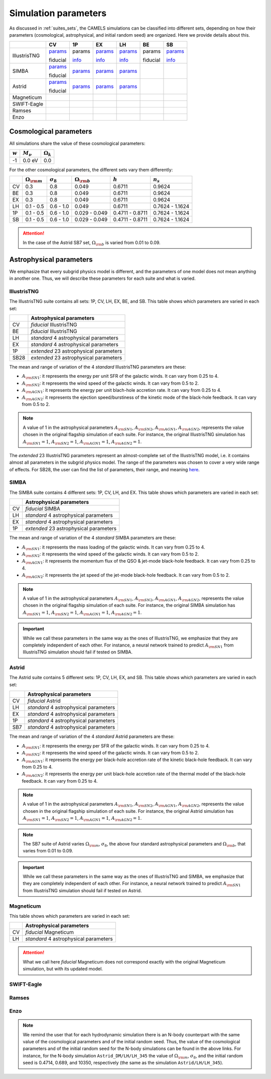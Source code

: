 .. _params:   

*********************
Simulation parameters
*********************

As discussed in :ref:`suites_sets`, the CAMELS simulations can be classified into different sets, depending on how their parameters (cosmological, astrophysical, and initial random seed) are organized. Here we provide details about this.

+--------------+---------------------------------------------+------------------------------------------+-------------------------------------------+------------------------------------------+----------------------------------+------------------------------------------+
|              | CV                                          | 1P                                       | EX                                        | LH                                       | BE                               | SB                                       |
+==============+=============================================+==========================================+===========================================+==========================================+==================================+==========================================+
| IllustrisTNG | `params <http://tinyurl.com/35m7bby5>`__    | params                                   | `params <http://tinyurl.com/ypvh7ytc>`__  | `params <http://tinyurl.com/3am3cyzh>`__ | params                           | `params <http://tinyurl.com/8s39cyf6>`__ |
|              |                                             |                                          |                                           |                                          |                                  |                                          |
|              | fiducial                                    | `info <http://tinyurl.com/2xpd59cz>`__   | `info <http://tinyurl.com/vrk33fx2>`__    | `info <http://tinyurl.com/vrk33fx2>`__   | fiducial                         | `info <http://tinyurl.com/2xpd59cz>`__   |
+--------------+---------------------------------------------+------------------------------------------+-------------------------------------------+------------------------------------------+----------------------------------+------------------------------------------+
| SIMBA        | `params <http://tinyurl.com/4243xyb8>`__    | `params <http://tinyurl.com/4prtadph>`__ | `params <http://tinyurl.com/y5hmnvxd>`__  | `params <http://tinyurl.com/mu3775e7>`__ |                                  |                                          |
|              |                                             |                                          |                                           |                                          |                                  |                                          |
|              | fiducial                                    |                                          |                                           |                                          |                                  |                                          |
+--------------+---------------------------------------------+------------------------------------------+-------------------------------------------+------------------------------------------+----------------------------------+------------------------------------------+
| Astrid       | `params <http://tinyurl.com/mrxc9e4z>`__    | `params <http://tinyurl.com/wzj8xs6y>`__ | `params <http://tinyurl.com/a6ex8bsv>`__  | `params <http://tinyurl.com/mk7ynydf>`__ |                                  |                                          |
|              |                                             |                                          |                                           |                                          |                                  |                                          |
|              | fiducial                                    |                                          |                                           |                                          |                                  |                                          |
+--------------+---------------------------------------------+------------------------------------------+-------------------------------------------+------------------------------------------+----------------------------------+------------------------------------------+
| Magneticum   |                                             |                                          |                                           |                                          |                                  |                                          | 
+--------------+---------------------------------------------+------------------------------------------+-------------------------------------------+------------------------------------------+----------------------------------+------------------------------------------+
| SWIFT-Eagle  |                                             |                                          |                                           |                                          |                                  |                                          | 
+--------------+---------------------------------------------+------------------------------------------+-------------------------------------------+------------------------------------------+----------------------------------+------------------------------------------+
| Ramses       |                                             |                                          |                                           |                                          |                                  |                                          | 
+--------------+---------------------------------------------+------------------------------------------+-------------------------------------------+------------------------------------------+----------------------------------+------------------------------------------+
| Enzo         |                                             |                                          |                                           |                                          |                                  |                                          | 
+--------------+---------------------------------------------+------------------------------------------+-------------------------------------------+------------------------------------------+----------------------------------+------------------------------------------+



Cosmological parameters
-----------------------

All simulations share the value of these cosmological parameters:

+-----------+---------------+-----------------+
|:math:`w`  |:math:`M_\nu`  |:math:`\Omega_k` | 
+===========+===============+=================+
|-1         |0.0 eV         |0.0              |
+-----------+---------------+-----------------+

For the other cosmological parameters, the different sets vary them differently:

+----+-----------------------+------------------+-----------------------+----------------+----------------+
|    |:math:`\Omega_{\rm m}` |:math:`\sigma_8`  |:math:`\Omega_{\rm b}` |:math:`h`       |:math:`n_s`     |
+====+=======================+==================+=======================+================+================+
| CV | 0.3                   | 0.8              |0.049                  |0.6711          |0.9624          |
+----+-----------------------+------------------+-----------------------+----------------+----------------+
| BE | 0.3                   | 0.8              |0.049                  |0.6711          |0.9624          |
+----+-----------------------+------------------+-----------------------+----------------+----------------+
| EX | 0.3                   | 0.8              |0.049                  |0.6711          |0.9624          |
+----+-----------------------+------------------+-----------------------+----------------+----------------+
| LH | 0.1 - 0.5             | 0.6 - 1.0        |0.049                  |0.6711          |0.7624 - 1.1624 |
+----+-----------------------+------------------+-----------------------+----------------+----------------+
| 1P | 0.1 - 0.5             | 0.6 - 1.0        |0.029 - 0.049          |0.4711 - 0.8711 |0.7624 - 1.1624 |
+----+-----------------------+------------------+-----------------------+----------------+----------------+
| SB | 0.1 - 0.5             | 0.6 - 1.0        |0.029 - 0.049          |0.4711 - 0.8711 |0.7624 - 1.1624 |
+----+-----------------------+------------------+-----------------------+----------------+----------------+

.. attention::

   In the case of the Astrid SB7 set, :math:`\Omega_{\rm b}` is varied from 0.01 to 0.09.


Astrophysical parameters
------------------------

We emphasize that every subgrid physics model is different, and the parameters of one model does not mean anything in another one. Thus, we will describe these parameters for each suite and what is varied.

IllustrisTNG
~~~~~~~~~~~~

The IllustrisTNG suite contains all sets: 1P, CV, LH, EX, BE, and SB. This table shows which parameters are varied in each set:

+-------+-------------------------------------------+
|       | Astrophysical parameters                  |
+=======+===========================================+
| CV    | *fiducial* IllustrisTNG                   |
+-------+-------------------------------------------+
| BE    | *fiducial* IllustrisTNG                   |
+-------+-------------------------------------------+
| LH    | *standard* 4 astrophysical parameters     |
+-------+-------------------------------------------+
| EX    | *standard* 4 astrophysical parameters     |
+-------+-------------------------------------------+
| 1P    | *extended* 23 astrophysical parameters    |
+-------+-------------------------------------------+
| SB28  | *extended* 23 astrophysical parameters    |
+-------+-------------------------------------------+

The mean and range of variation of the 4 *standard* IllustrisTNG parameters are these:

- :math:`A_{\rm SN1}`: it represents the energy per unit SFR of the galactic winds. It can vary from 0.25 to 4.
- :math:`A_{\rm SN2}`: it represents the wind speed of the galactic winds. It can vary from 0.5 to 2.
- :math:`A_{\rm AGN1}`: it represents the energy per unit blach-hole accretion rate. It can vary from 0.25 to 4.
- :math:`A_{\rm AGN2}`: it represents the ejection speed/burstiness of the kinetic mode of the black-hole feedback. It can vary from 0.5 to 2.

.. Note::
   
   A value of 1 in the astrophysical parameters :math:`A_{\rm SN1}`, :math:`A_{\rm SN2}`, :math:`A_{\rm AGN1}`, :math:`A_{\rm AGN2}`, represents the value chosen in the original flagship simulation of each suite. For instance, the original IllustrisTNG simulation has :math:`A_{\rm SN1}=1`, :math:`A_{\rm SN2}=1`, :math:`A_{\rm AGN1}=1`, :math:`A_{\rm AGN2}=1`.

The *extended* 23 IllustrisTNG parameters represent an almost-complete set of the IllustrisTNG model, i.e. it contains almost all parameters in the subgrid physics model. The range of the parameters was chosen to cover a very wide range of effects. For SB28, the user can find the list of parameters, their range, and meaning `here <https://github.com/franciscovillaescusa/CAMELS/blob/master/docs/params/IllustrisTNG_SB28_param_minmax.csv>`_.
  
  

SIMBA
~~~~~

The SIMBA suite contains 4 different sets: 1P, CV, LH, and EX. This table shows which parameters are varied in each set:

+-------+-------------------------------------------+
|       | Astrophysical parameters                  |
+=======+===========================================+
| CV    | *fiducial* SIMBA                          |
+-------+-------------------------------------------+
| LH    | *standard* 4 astrophysical parameters     |
+-------+-------------------------------------------+
| EX    | *standard* 4 astrophysical parameters     |
+-------+-------------------------------------------+
| 1P    | *extended* 23 astrophysical parameters    |
+-------+-------------------------------------------+

The mean and range of variation of the 4 *standard* SIMBA parameters are these:

- :math:`A_{\rm SN1}`: it represents the mass loading of the galactic winds. It can vary from 0.25 to 4.
- :math:`A_{\rm SN2}`: it represents the wind speed of the galactic winds. It can vary from 0.5 to 2.
- :math:`A_{\rm AGN1}`: it represents the momentum flux of the QSO & jet-mode black-hole feedback. It can vary from 0.25 to 4.
- :math:`A_{\rm AGN2}`: it represents the jet speed of the jet-mode black-hole feedback. It can vary from 0.5 to 2.

.. Note::
   
   A value of 1 in the astrophysical parameters :math:`A_{\rm SN1}`, :math:`A_{\rm SN2}`, :math:`A_{\rm AGN1}`, :math:`A_{\rm AGN2}`, represents the value chosen in the original flagship simulation of each suite. For instance, the original SIMBA simulation has :math:`A_{\rm SN1}=1`, :math:`A_{\rm SN2}=1`, :math:`A_{\rm AGN1}=1`, :math:`A_{\rm AGN2}=1`.
  

.. Important::

   While we call these parameters in the same way as the ones of IllustrisTNG, we emphasize that they are completely independent of each other. For instance, a neural network trained to predict :math:`A_{\rm SN1}` from IllustrisTNG simulation should fail if tested on SIMBA.


Astrid
~~~~~~

The Astrid suite contains 5 different sets: 1P, CV, LH, EX, and SB. This table shows which parameters are varied in each set:

+-------+-------------------------------------------+
|       | Astrophysical parameters                  |
+=======+===========================================+
| CV    | *fiducial* Astrid                         |
+-------+-------------------------------------------+
| LH    | *standard* 4 astrophysical parameters     |
+-------+-------------------------------------------+
| EX    | *standard* 4 astrophysical parameters     |
+-------+-------------------------------------------+
| 1P    | *standard* 4 astrophysical parameters     |
+-------+-------------------------------------------+
| SB7   | *standard* 4 astrophysical parameters     |
+-------+-------------------------------------------+

The mean and range of variation of the 4 *standard* Astrid parameters are these:

- :math:`A_{\rm SN1}`: it represents the energy per SFR of the galactic winds. It can vary from 0.25 to 4.
- :math:`A_{\rm SN2}`: it represents the wind speed of the galactic winds. It can vary from 0.5 to 2.
- :math:`A_{\rm AGN1}`: it represents the energy per black-hole accretion rate of the kinetic black-hole feedback. It can vary from 0.25 to 4.
- :math:`A_{\rm AGN2}`: it represents the energy per unit black-hole accretion rate of the thermal model of the black-hole feedback. It can vary from 0.25 to 4.

.. Note::
   
   A value of 1 in the astrophysical parameters :math:`A_{\rm SN1}`, :math:`A_{\rm SN2}`, :math:`A_{\rm AGN1}`, :math:`A_{\rm AGN2}`, represents the value chosen in the original flagship simulation of each suite. For instance, the original Astrid simulation has :math:`A_{\rm SN1}=1`, :math:`A_{\rm SN2}=1`, :math:`A_{\rm AGN1}=1`, :math:`A_{\rm AGN2}=1`.

.. Note::

   The SB7 suite of Astrid varies :math:`\Omega_{\rm m}`, :math:`\sigma_8`, the above four standard astrophysical parameters and :math:`\Omega_{\rm b}`, that varies from 0.01 to 0.09.

.. Important::

   While we call these parameters in the same way as the ones of IllustrisTNG and SIMBA, we emphasize that they are completely independent of each other. For instance, a neural network trained to predict :math:`A_{\rm SN1}` from IllustrisTNG simulation should fail if tested on Astrid.



Magneticum
~~~~~~~~~~

This table shows which parameters are varied in each set:

+-------+-------------------------------------------+
|       | Astrophysical parameters                  |
+=======+===========================================+
| CV    | *fiducial* Magneticum                     |
+-------+-------------------------------------------+
| LH    | *standard* 4 astrophysical parameters     |
+-------+-------------------------------------------+

.. Attention::

   What we call here *fiducial* Magneticum does not correspond exactly with the original Magneticum simulation, but with its updated model.


SWIFT-Eagle
~~~~~~~~~~~

Ramses
~~~~~~

Enzo
~~~~

..
    CAMELS has been designed to sample the parameter space of cosmological (by varying :math:`\Omega_{\rm m}` and :math:`\sigma_8`) and astrophysical models (by varying :math:`A_{\rm SN1}`, :math:`A_{\rm SN2}`, :math:`A_{\rm AGN1}`, and :math:`A_{\rm AGN2}`). The physical meaning of these parameters is given in this table:

    +--------------------+------------------------+----------------------------+---------------------+---------------------+-----------------------------------+-----------------------------------+
    | Suite              | :math:`\Omega_{\rm m}` | :math:`\sigma_8`           | :math:`A_{\rm SN1}` | :math:`A_{\rm SN2}` | :math:`A_{\rm AGN1}`              | :math:`A_{\rm AGN2}`              |
    +====================+========================+============================+=====================+=====================+===================================+===================================+
    | IllustrisTNG       | Fraction of energy     | Variance of the            | Galactic winds:     | Galactic winds:     | Kinetic mode BH feedback:         | Kinetic mode BH feedback:         |
    |                    |                        |                            |                     |                     |                                   |                                   |
    |                    |                        |                            | Energy per unit SFR | wind speed          | energy per unit BH accretion rate | ejection speed/burstiness         |
    +--------------------+                        +                            +---------------------+                     +-----------------------------------+-----------------------------------+
    | SIMBA              | density in matter      | linear field on            | Galactic winds:     |                     | QSO & jet-mode BH feedback:       | Jet-mode BH feedback:             |
    |                    |                        |                            |                     |                     |                                   |                                   |
    |                    |                        |                            | Mass loading        |                     | momentum flux                     | jet speed                         |
    +--------------------+                        + :math:`8~h^{-1}{\rm Mpc}`  +---------------------+                     +-----------------------------------+-----------------------------------+
    | Astrid             | (dark matter+baryons)  |                            | Galactic winds:     |                     | Kinetic mode BH feedback:         | thermal mode BH feedback:         |
    |                    |                        |                            |                     |                     |                                   |                                   |
    |                    |                        | at :math:`z=0`             | Energy per unit SFR |                     | energy per unit BH accretion rate | energy per unit BH accretion rate |
    +--------------------+------------------------+----------------------------+---------------------+---------------------+-----------------------------------+-----------------------------------+

    Each CAMEL simulation has a different value of :math:`\Omega_{\rm m}`, :math:`\sigma_8`, :math:`A_{\rm SN1}`, :math:`A_{\rm SN2}`, :math:`A_{\rm AGN1}`, :math:`A_{\rm AGN2}` and/or the initial random seed. The range of variation for the different parameters is:

    .. math::
       
       0.1 \le & \Omega_{\rm m} & \le 0.5\\
       0.6 \le & \sigma_8 & \le 1.0\\
       0.25 \le & A_{\rm SN1} & \le 4.0\\
       0.50 \le & A_{\rm SN2} & \le 2.0\\
       0.25 \le & A_{\rm AGN1} & \le 4.0\\
       0.50 \le & A_{\rm AGN2} & \le 2.0\\
   

.. Note::

   We remind the user that for each hydrodynamic simulation there is an N-body counterpart with the same value of the cosmological parameters and of the initial random seed. Thus, the value of the cosmological parameters and of the initial random seed for the N-body simulations can be found in the above links. For instance, for the N-body simulation ``Astrid_DM/LH/LH_345`` the value of :math:`\Omega_{\rm m}`, :math:`\sigma_8`, and the initial random seed is 0.4714, 0.689, and 10350, respectively (the same as the simulation ``Astrid/LH/LH_345``).

   

